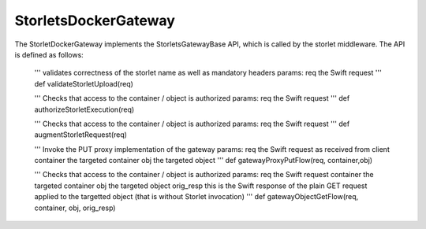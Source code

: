 =====================
StorletsDockerGateway
=====================

The StorletDockerGateway implements the StorletsGatewayBase API, which is called by the storlet middleware. The API is defined as follows:

    '''
    validates correctness of the storlet name as well as mandatory headers
    params:
    req  the Swift request
    '''
    def validateStorletUpload(req)

    '''
    Checks that access to the container / object is authorized
    params:
    req  the Swift request
    '''
    def authorizeStorletExecution(req)

    '''
    Checks that access to the container / object is authorized
    params:
    req  the Swift request
    '''
    def augmentStorletRequest(req)

    '''
    Invoke the PUT proxy implementation of the gateway
    params:
    req  the Swift request as received from client
    container the targeted container
    obj the targeted object
    '''
    def gatewayProxyPutFlow(req, container,obj)

    '''
    Checks that access to the container / object is authorized
    params:
    req  the Swift request
    container the targeted container
    obj the targeted object
    orig_resp this is the Swift response of the plain GET request applied to the targetted object (that is without Storlet invocation)
    '''
    def gatewayObjectGetFlow(req, container, obj, orig_resp)
